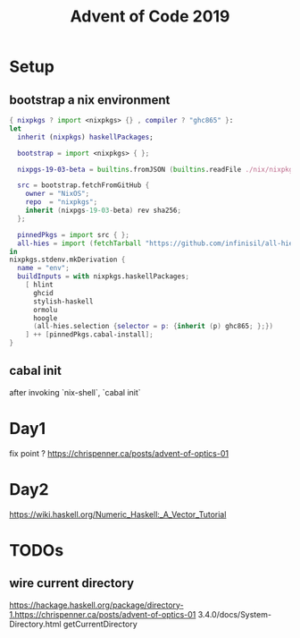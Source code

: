 #+TITLE: Advent of Code 2019

* Setup

** bootstrap a nix environment
#+BEGIN_SRC nix
{ nixpkgs ? import <nixpkgs> {} , compiler ? "ghc865" }:
let
  inherit (nixpkgs) haskellPackages;

  bootstrap = import <nixpkgs> { };

  nixpgs-19-03-beta = builtins.fromJSON (builtins.readFile ./nix/nixpkgs-19-03-beta.json);

  src = bootstrap.fetchFromGitHub {
    owner = "NixOS";
    repo  = "nixpkgs";
    inherit (nixpgs-19-03-beta) rev sha256;
  };

  pinnedPkgs = import src { };
  all-hies = import (fetchTarball "https://github.com/infinisil/all-hies/tarball/master") {};
in
nixpkgs.stdenv.mkDerivation {
  name = "env";
  buildInputs = with nixpkgs.haskellPackages;
    [ hlint
      ghcid
      stylish-haskell
      ormolu
      hoogle
      (all-hies.selection {selector = p: {inherit (p) ghc865; };})
    ] ++ [pinnedPkgs.cabal-install];
}
#+END_SRC
** cabal init
after invoking `nix-shell`, `cabal init`
* Day1
fix point ?
https://chrispenner.ca/posts/advent-of-optics-01

* Day2
https://wiki.haskell.org/Numeric_Haskell:_A_Vector_Tutorial

* TODOs
** wire current directory
https://hackage.haskell.org/package/directory-1.https://chrispenner.ca/posts/advent-of-optics-01
3.4.0/docs/System-Directory.html
getCurrentDirectory
